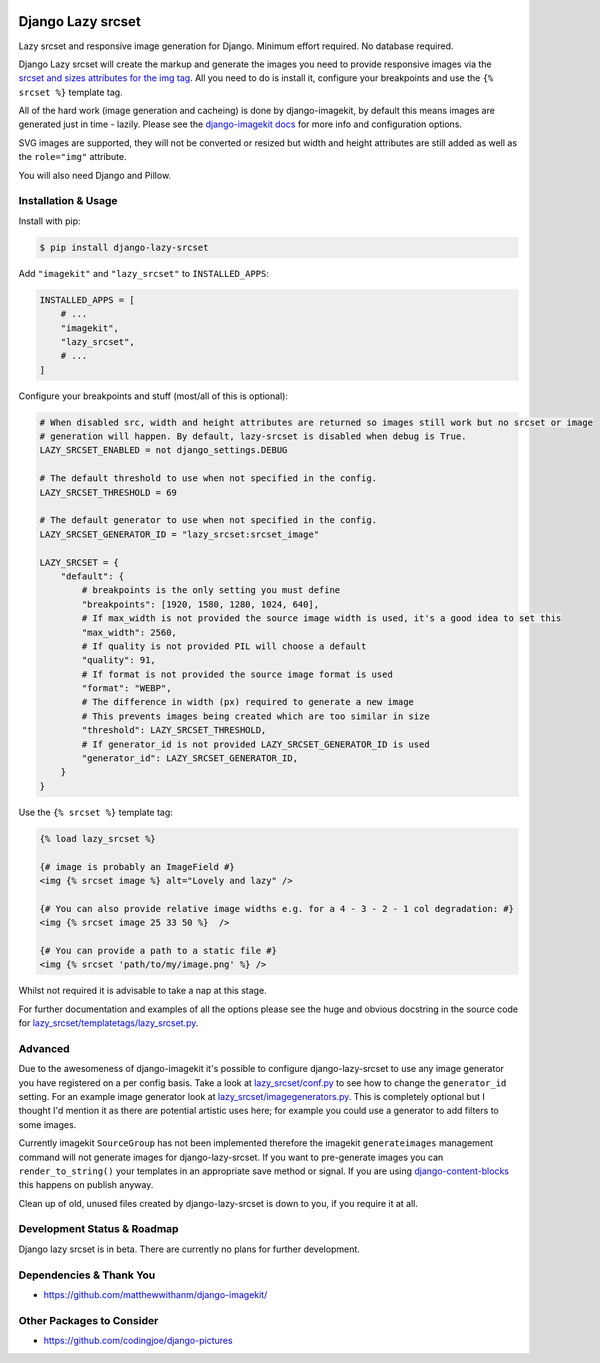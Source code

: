 |package version|
|license|
|pypi status|
|coverage|

|python versions supported|
|django versions supported|

|code style black|
|pypi downloads|
|github stars|

==================
Django Lazy srcset
==================

Lazy srcset and responsive image generation for Django. Minimum effort required. No database required.

Django Lazy srcset will create the markup and generate the images you need to provide responsive images via the `srcset and sizes attributes for the img tag <https://developer.mozilla.org/en-US/docs/Learn/HTML/Multimedia_and_embedding/Responsive_images#resolution_switching_different_sizes>`_.  All you need to do is install it, configure your breakpoints and use the ``{% srcset %}`` template tag.

All of the hard work (image generation and cacheing) is done by django-imagekit, by default this means images are generated just in time - lazily. Please see the `django-imagekit docs <https://django-imagekit.readthedocs.io>`_ for more info and configuration options.

SVG images are supported, they will not be converted or resized but width and height attributes are still added as well as the ``role="img"`` attribute.

You will also need Django and Pillow.

Installation & Usage
--------------------

Install with pip:

.. code-block:: bash

    $ pip install django-lazy-srcset

Add ``"imagekit"`` and ``"lazy_srcset"`` to ``INSTALLED_APPS``:

.. code-block:: python

    INSTALLED_APPS = [
        # ...
        "imagekit",
        "lazy_srcset",
        # ...
    ]

Configure your breakpoints and stuff (most/all of this is optional):

.. code-block:: python

    # When disabled src, width and height attributes are returned so images still work but no srcset or image
    # generation will happen. By default, lazy-srcset is disabled when debug is True.
    LAZY_SRCSET_ENABLED = not django_settings.DEBUG

    # The default threshold to use when not specified in the config.
    LAZY_SRCSET_THRESHOLD = 69

    # The default generator to use when not specified in the config.
    LAZY_SRCSET_GENERATOR_ID = "lazy_srcset:srcset_image"

    LAZY_SRCSET = {
        "default": {
            # breakpoints is the only setting you must define
            "breakpoints": [1920, 1580, 1280, 1024, 640],
            # If max_width is not provided the source image width is used, it's a good idea to set this
            "max_width": 2560,
            # If quality is not provided PIL will choose a default
            "quality": 91,
            # If format is not provided the source image format is used
            "format": "WEBP",
            # The difference in width (px) required to generate a new image
            # This prevents images being created which are too similar in size
            "threshold": LAZY_SRCSET_THRESHOLD,
            # If generator_id is not provided LAZY_SRCSET_GENERATOR_ID is used
            "generator_id": LAZY_SRCSET_GENERATOR_ID,
        }
    }

Use the ``{% srcset %}`` template tag:

.. code-block:: django

    {% load lazy_srcset %}

    {# image is probably an ImageField #}
    <img {% srcset image %} alt="Lovely and lazy" />

    {# You can also provide relative image widths e.g. for a 4 - 3 - 2 - 1 col degradation: #}
    <img {% srcset image 25 33 50 %}  />

    {# You can provide a path to a static file #}
    <img {% srcset 'path/to/my/image.png' %} />

Whilst not required it is advisable to take a nap at this stage.

For further documentation and examples of all the options please see the huge and obvious docstring in the source code for `lazy_srcset/templatetags/lazy_srcset.py <https://github.com/Quantra/django-lazy-srcset/blob/master/lazy_srcset/templatetags/lazy_srcset.py>`_.

Advanced
--------

Due to the awesomeness of django-imagekit it's possible to configure django-lazy-srcset to use any image generator you have registered on a per config basis. Take a look at `lazy_srcset/conf.py <https://github.com/Quantra/django-lazy-srcset/blob/master/lazy_srcset/conf.py>`_ to see how to change the ``generator_id`` setting. For an example image generator look at `lazy_srcset/imagegenerators.py <https://github.com/Quantra/django-lazy-srcset/blob/master/lazy_srcset/imagegenerators.py>`_. This is completely optional but I thought I'd mention it as there are potential artistic uses here; for example you could use a generator to add filters to some images.

Currently imagekit ``SourceGroup`` has not been implemented therefore the imagekit ``generateimages`` management command will not generate images for django-lazy-srcset. If you want to pre-generate images you can ``render_to_string()`` your templates in an appropriate save method or signal.  If you are using `django-content-blocks <https://github.com/Quantra/django-content-blocks>`_ this happens on publish anyway.

Clean up of old, unused files created by django-lazy-srcset is down to you, if you require it at all.

Development Status & Roadmap
----------------------------

Django lazy srcset is in beta. There are currently no plans for further development.

Dependencies & Thank You
------------------------

* https://github.com/matthewwithanm/django-imagekit/

Other Packages to Consider
--------------------------

* https://github.com/codingjoe/django-pictures

.. shields.io badges

.. |package version| image:: https://img.shields.io/pypi/v/django-lazy-srcset
    :alt: PyPI Package Version
    :target: https://pypi.python.org/pypi/django-lazy-srcset/

.. |python versions supported| image:: https://img.shields.io/pypi/pyversions/django-lazy-srcset
    :alt: Python Versions Supported
    :target: https://pypi.python.org/pypi/django-lazy-srcset/

.. |django versions supported| image:: https://img.shields.io/pypi/frameworkversions/django/django-lazy-srcset
    :alt: Django Versions Supported
    :target: https://pypi.python.org/pypi/django-lazy-srcset/

.. |coverage| image:: https://img.shields.io/badge/dynamic/xml?color=success&label=coverage&query=round%28%2F%2Fcoverage%2F%40line-rate%20%2A%20100%29&suffix=%25&url=https%3A%2F%2Fraw.githubusercontent.com%2FQuantra%2Fdjango-lazy-srcset%2Fmaster%2Fcoverage.xml
    :alt: Test Coverage
    :target: https://github.com/Quantra/django-lazy-srcset/blob/master/coverage.xml

.. |code style black| image:: https://img.shields.io/badge/code%20style-black-black
    :alt: Code Style Black
    :target: https://github.com/psf/black

.. |license| image:: https://img.shields.io/github/license/Quantra/django-lazy-srcset
    :alt: MIT License
    :target: https://github.com/Quantra/django-lazy-srcset/blob/master/LICENSE

.. |github stars| image:: https://img.shields.io/github/stars/Quantra/django-lazy-srcset?style=social
    :alt: GitHub Repo Stars
    :target: https://github.com/Quantra/django-lazy-srcset/stargazers

.. |pypi downloads| image:: https://img.shields.io/pypi/dm/django-lazy-srcset
    :alt: PyPI Downloads
    :target: https://pypi.python.org/pypi/django-lazy-srcset/

.. |pypi status| image:: https://img.shields.io/pypi/status/django-lazy-srcset
    :alt: PyPI Status
    :target: https://pypi.python.org/pypi/django-lazy-srcset/
